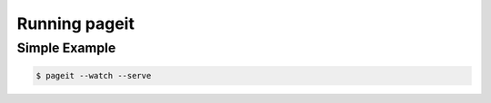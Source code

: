 Running pageit
==============

Simple Example
--------------

.. code-block:: bash

    $ pageit --watch --serve
